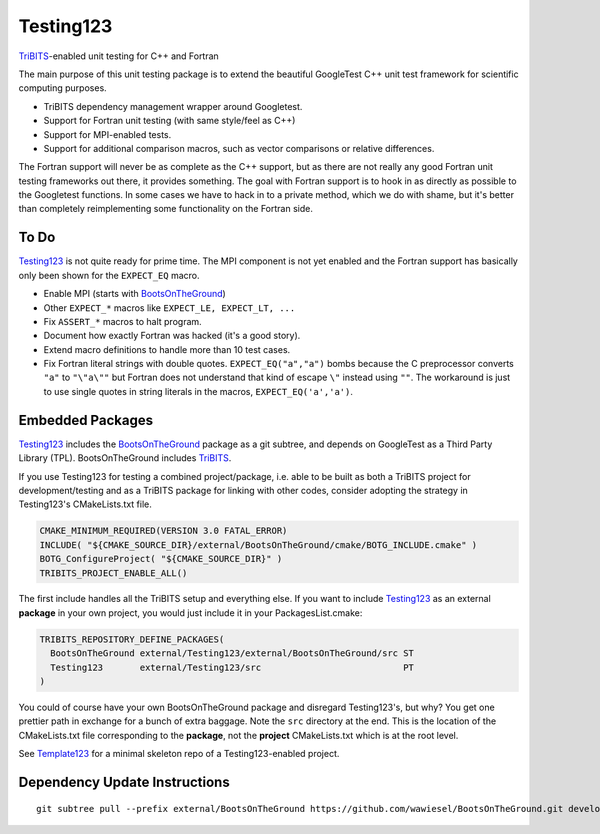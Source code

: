 Testing123
==========

.. image:: https://travis-ci.org/wawiesel/Testing123.svg?branch=master
    :target: https://travis-ci.org/wawiesel/Testing123

TriBITS_-enabled unit testing for C++ and Fortran

The main purpose of this unit testing package is to extend the beautiful
GoogleTest C++ unit test framework for scientific computing purposes.

- TriBITS dependency management wrapper around Googletest.
- Support for Fortran unit testing (with same style/feel as C++)
- Support for MPI-enabled tests.
- Support for additional comparison macros, such as vector comparisons
  or relative differences.

The Fortran support will never be as complete as the C++ support, but as there
are not really any good Fortran unit testing frameworks out there, it provides
something. The goal with Fortran support is to hook in as directly as possible
to the Googletest functions. In some cases we have to hack in to a private method,
which we do with shame, but it's better than completely reimplementing some
functionality on the Fortran side.

To Do
-----

Testing123_ is not quite ready for prime time. The MPI component is not yet
enabled and the Fortran support has basically only been shown for the
``EXPECT_EQ`` macro.

- Enable MPI (starts with BootsOnTheGround_)
- Other ``EXPECT_*`` macros like ``EXPECT_LE, EXPECT_LT, ...``
- Fix ``ASSERT_*`` macros to halt program.
- Document how exactly Fortran was hacked (it's a good story).
- Extend macro definitions to handle more than 10 test cases.
- Fix Fortran literal strings with double quotes. ``EXPECT_EQ("a","a")``
  bombs because the C preprocessor converts ``"a"`` to ``"\"a\""`` but Fortran does
  not understand that kind of escape ``\"`` instead using ``""``. The
  workaround is just to use single quotes in string literals in the
  macros, ``EXPECT_EQ('a','a')``.

Embedded Packages
-----------------

Testing123_ includes the BootsOnTheGround_ package as a git subtree, and depends
on GoogleTest as a Third Party Library (TPL). BootsOnTheGround includes TriBITS_.

If you use Testing123 for testing a combined project/package,
i.e. able to be built as both a TriBITS project for development/testing
and as a TriBITS package for linking with other codes, consider adopting
the strategy in Testing123's CMakeLists.txt file.

.. code-block:: cmake

    CMAKE_MINIMUM_REQUIRED(VERSION 3.0 FATAL_ERROR)
    INCLUDE( "${CMAKE_SOURCE_DIR}/external/BootsOnTheGround/cmake/BOTG_INCLUDE.cmake" )
    BOTG_ConfigureProject( "${CMAKE_SOURCE_DIR}" )
    TRIBITS_PROJECT_ENABLE_ALL()

The first include handles all the TriBITS setup and everything else. If you
want to include Testing123_ as an external **package** in your own project,
you would just include it in your PackagesList.cmake:

.. code-block:: cmake

    TRIBITS_REPOSITORY_DEFINE_PACKAGES(
      BootsOnTheGround external/Testing123/external/BootsOnTheGround/src ST
      Testing123       external/Testing123/src                           PT
    )

You could of course have your own BootsOnTheGround package and disregard
Testing123's, but why? You get one prettier path in exchange for a bunch of
extra baggage. Note the ``src`` directory at the end. This is the location
of the CMakeLists.txt file corresponding to the **package**, not the
**project** CMakeLists.txt which is at the root level. 

See Template123_ for a minimal skeleton repo of a Testing123-enabled project.

.. _CMake: https://cmake.org/
.. _TriBITS: https://tribits.org
.. _BootsOnTheGround: http://github.com/wawiesel/BootsOnTheGround
.. _Testing123: http://github.com/wawiesel/Testing123
.. _Template123: http://github.com/wawiesel/Template123

Dependency Update Instructions
------------------------------

::

    git subtree pull --prefix external/BootsOnTheGround https://github.com/wawiesel/BootsOnTheGround.git develop --squash
